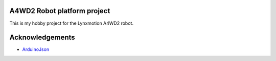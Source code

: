 A4WD2 Robot platform project
============================

This is my hobby project for the Lynxmotion A4WD2 robot.

Acknowledgements
================

* ArduinoJson_

.. _ArduinoJson: https://github.com/bblanchon/ArduinoJson
